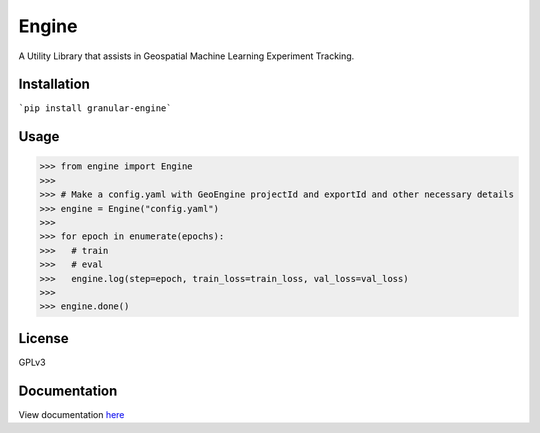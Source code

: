 ===================
Engine
===================

A Utility Library that assists in Geospatial Machine Learning Experiment Tracking.

Installation
------------

```pip install granular-engine```


Usage
-----

>>> from engine import Engine
>>>
>>> # Make a config.yaml with GeoEngine projectId and exportId and other necessary details
>>> engine = Engine("config.yaml")
>>>
>>> for epoch in enumerate(epochs):
>>>   # train 
>>>   # eval
>>>   engine.log(step=epoch, train_loss=train_loss, val_loss=val_loss)
>>>
>>> engine.done()


License
-------
GPLv3

Documentation
-------------

View documentation `here <https://engine.granular.ai/>`_
